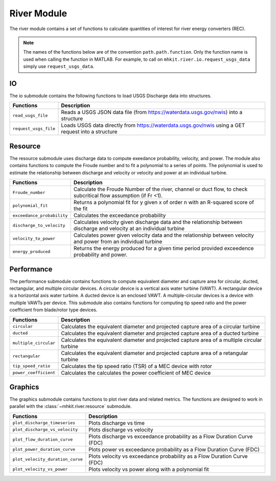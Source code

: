 .. _river_api_matlab:

River Module
^^^^^^^^^^^^^^^^^^^^^^^^^^
The river module contains a set of functions to calculate quantities of interest for river energy converters (REC).
    
.. Note::
    The names of the functions below are of the convention ``path.path.function``. Only the function name is used when calling the function in MATLAB. For example, to call on ``mhkit.river.io.request_usgs_data`` simply use ``request_usgs_data``. 

IO
""""""""""""
The io submodule contains the following functions to load USGS Discharge data into structures.  

===========================================  =========================
Functions                                    Description
===========================================  =========================
``read_usgs_file``                               Reads a USGS JSON data file (from https://waterdata.usgs.gov/nwis) into a structure 
``request_usgs_file``                            Loads USGS data directly from https://waterdata.usgs.gov/nwis using a GET request into a structure
===========================================  ========================= 

.. mat:automodule:: mhkit.river.IO
    :members:
    :undoc-members:
    
    
Resource
""""""""""""
The resource submodule uses discharge data to compute exeedance probability, velocity, and power.  The module also contains functions to compute the Froude number and to fit a polynomial to a series of points. The polynomial is used to estimate the relationship between discharge and velocity or velocity and power at an individual turbine.

===========================================  =========================
Functions                                    Description
===========================================  =========================
``Froude_number``                                Calculate the Froude Number of the river, channel or duct flow, to check subcritical flow assumption (if Fr <1).
``polynomial_fit``                               Returns a polynomial fit for y given x of order n with an R-squared score of the fit
``exceedance_probability``                       Calculates the exceedance probability
``discharge_to_velocity``                        Calculates velocity given discharge data and the relationship between discharge and velocity at an individual turbine
``velocity_to_power``                            Calculates power given velocity data and the relationship between velocity and power from an individual turbine
``energy_produced``                              Returns the energy produced for a given time period provided exceedence probability and power.
===========================================  ========================= 

.. mat:automodule:: mhkit.river.resource
    :members:
    :undoc-members:
    

Performance 
""""""""""""
The performance submodule contains functions to compute equivalent diameter and capture area for circular, ducted, rectangular, and
multiple circular devices. A circular device is a vertical axis water turbine (VAWT). 
A rectangular device is a horizontal axis water turbine. A ducted device is an enclosed VAWT. A multiple-circular devices is a device with multiple VAWTs per device.
This submodule also contains functions for computing tip speed ratio and the power coefficient from blade/rotor type devices.

===========================================  =========================
Functions                                    Description
===========================================  =========================
``circular``                                     Calculates the equivalent diameter and projected capture area of a circular turbine
``ducted``                                       Calculates the equivalent diameter and projected capture area of a ducted turbine
``multiple_circular``                            Calculates the equivalent diameter and projected capture area of a multiple circular turbine
``rectangular``                                  Calculates the equivalent diameter and projected capture area of a retangular turbine
``tip_speed_ratio``                              Calculates the tip speed ratio (TSR) of a MEC device with rotor
``power_coefficient``                            Calculates the calculates the power coefficient of MEC device
===========================================  ========================= 

.. mat:automodule:: mhkit.river.performance
    :members:
    :undoc-members:
	
   
Graphics
""""""""""""
The graphics submodule contains functions to plot river data and related metrics.  The functions are designed to work in parallel with the :class:`~mhkit.river.resource` submodule.

===========================================  =========================
Functions                                    Description
===========================================  =========================
``plot_discharge_timeseries``                    Plots discharge vs time
``plot_discharge_vs_velocity``                   Plots discharge vs velocity
``plot_flow_duration_curve``                     Plots discharge vs exceedance probability as a Flow Duration Curve (FDC)
``plot_power_duration_curve``                    Plots power vs exceedance probability as a Flow Duration Curve (FDC)
``plot_velocity_duration_curve``                 Plots velocity vs exceedance probability as a Flow Duration Curve (FDC)
``plot_velocity_vs_power``                       Plots velocity vs power along with a polynomial fit 
===========================================  ========================= 

.. mat:automodule:: mhkit.river.graphics
    :members:
    :undoc-members:

    
    


